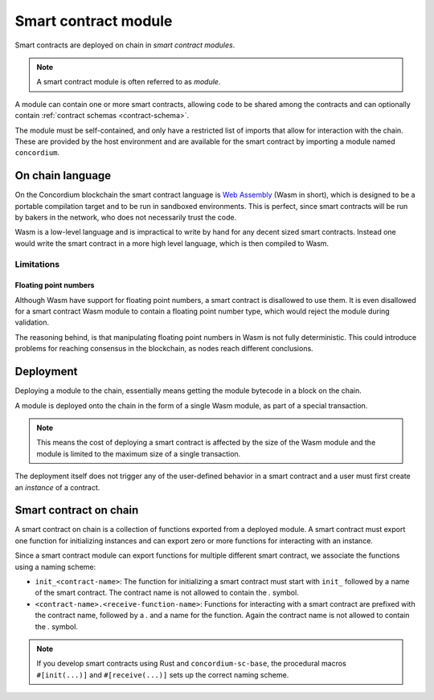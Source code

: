 .. _contract-module:

===================================
Smart contract module
===================================

Smart contracts are deployed on chain in *smart contract modules*.

.. note::
    A smart contract module is often referred to as *module*.

A module can contain one or more smart contracts, allowing code to be shared
among the contracts and can optionally contain :ref:`contract schemas
<contract-schema>`.

.. graphviz::
    :align: center
    :caption: A smart contract module containing two smart contracts.

    digraph G {
        subgraph cluster_0 {
            node [fillcolor=white, shape=note]
            label = "Module";
            "Crowdfunding";
            "Escrow";
        }
    }

The module must be self-contained, and only have a restricted list of imports
that allow for interaction with the chain.
These are provided by the host environment and are available for the smart
contract by importing a module named ``concordium``.

.. seealso::
    Check out :ref:`host-functions` for a complete reference.

On chain language
=================

On the Concordium blockchain the smart contract language is `Web Assembly`_
(Wasm in short), which is designed to be a portable compilation target and to be
run in sandboxed environments.
This is perfect, since smart contracts will be run by bakers in the network, who
does not necessarily trust the code.

Wasm is a low-level language and is impractical to write by hand for any
decent sized smart contracts.
Instead one would write the smart contract in a more high level language, which
is then compiled to Wasm.

Limitations
-----------

.. todo::
    Add other limitations, such as start sections...

Floating point numbers
^^^^^^^^^^^^^^^^^^^^^^

Although Wasm have support for floating point numbers, a smart contract is
disallowed to use them.
It is even disallowed for a smart contract Wasm module to contain a floating
point number type, which would reject the module during validation.

The reasoning behind, is that manipulating floating point numbers in Wasm is
not fully deterministic.
This could introduce problems for reaching consensus in the blockchain, as
nodes reach different conclusions.

Deployment
==========

Deploying a module to the chain, essentially means getting the module bytecode
in a block on the chain.

A module is deployed onto the chain in the form of a single Wasm module, as part
of a special transaction.

.. note::

    This means the cost of deploying a smart contract is affected by the size of the
    Wasm module and the module is limited to the maximum size of a single
    transaction.

The deployment itself does not trigger any of the user-defined behavior in a
smart contract and a user must first create an *instance* of a contract.

.. seealso::

    See :ref:`contract-instances` for more on this.

Smart contract on chain
=======================

A smart contract on chain is a collection of functions exported from a deployed
module.
A smart contract must export one function for initializing instances and can
export zero or more functions for interacting with an instance.

Since a smart contract module can export functions for multiple different smart
contract, we associate the functions using a naming scheme:

- ``init_<contract-name>``: The function for initializing a smart contract must
  start with ``init_`` followed by a name of the smart contract. The contract
  name is not allowed to contain the `.` symbol.

- ``<contract-name>.<receive-function-name>``: Functions for interacting
  with a smart contract are prefixed with the contract name, followed by a `.`
  and a name for the function. Again the contract name is not allowed to contain
  the `.` symbol.

.. note::
    If you develop smart contracts using Rust and ``concordium-sc-base``, the
    procedural macros ``#[init(...)]`` and ``#[receive(...)]`` sets up the
    correct naming scheme.

.. _Web Assembly: https://webassembly.org/
